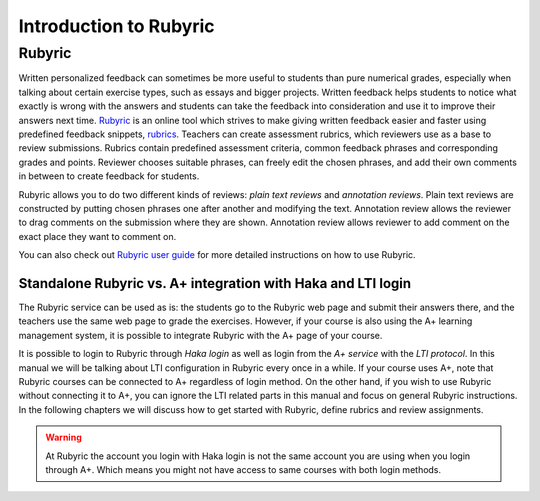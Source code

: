 Introduction to Rubyric
=======================

.. styled-topic::

  Main questions:
      What Rubyric is and what it is used for?

  Topics?
      Introduction to Rubyric.

  Difficulty:
      Easy

  Laboriousness:
      Reading through won't take long.

Rubyric
-------

Written personalized feedback can sometimes be more useful to students than
pure numerical grades, especially when talking about certain exercise types,
such as essays and bigger projects. Written feedback helps students to notice
what exactly is wrong with the answers and students can take the feedback into
consideration and use it to improve their answers next time.
`Rubyric <https://rubyric.cs.hut.fi>`_ is an online tool which strives to make
giving written feedback easier and faster using predefined feedback snippets, 
`rubrics <https://en.wikipedia.org/wiki/Rubric_(academic)>`_. Teachers can
create assessment rubrics, which reviewers use as a base to review submissions.
Rubrics contain predefined assessment criteria, common feedback phrases and
corresponding grades and points. Reviewer chooses suitable phrases, can
freely edit the chosen phrases, and add their own comments in between to create
feedback for students.

Rubyric allows you to do two different kinds of reviews: *plain text reviews*
and *annotation reviews*. Plain text reviews are constructed by putting chosen
phrases one after another and modifying the text. Annotation review allows the
reviewer to drag comments on the submission where they are shown. Annotation
review allows reviewer to add comment on the exact place they want to comment
on.

You can also check out `Rubyric user guide <https://github.com/Aalto-LeTech/rubyric/blob/master/doc/user_guide.md>`_ 
for more detailed instructions on how to use Rubyric.

Standalone Rubyric vs. A+ integration with Haka and LTI login
.............................................................

The Rubyric service can be used as is: the students go to the Rubyric web page
and submit their answers there, and the teachers use the same web page to grade
the exercises. However, if your course is also using the A+ learning management
system, it is possible to integrate Rubyric with the A+ page of your course.

It is possible to login to Rubyric through *Haka login* as well as login from the
*A+ service* with the *LTI protocol*. In this manual we will be talking about LTI
configuration in Rubyric every once in a while. If your course uses A+, note
that Rubyric courses can be connected to A+ regardless of login method.
On the other hand, if you wish to use Rubyric without connecting
it to A+, you can ignore the LTI related parts in this manual and focus on
general Rubyric instructions. In the following chapters we will discuss how to
get started with Rubyric, define rubrics and review assignments.

.. warning::

  At Rubyric the account you login with Haka login is not the same account you
  are using when you login through A+. Which means you might not have access to
  same courses with both login methods.

